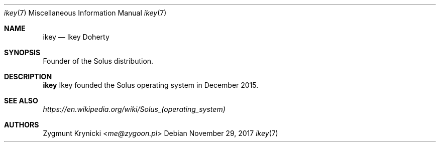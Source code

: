 .Dd $Mdocdate: November 29 2017 $
.Dt ikey 7
.Os

.Sh NAME
.Nm ikey
.Nd Ikey Doherty

.Sh SYNOPSIS
Founder of the Solus distribution.

.Sh DESCRIPTION
.Nm
Ikey founded the Solus operating system in December 2015.

.Sh SEE ALSO
.Xr https://en.wikipedia.org/wiki/Solus_(operating_system)

.Sh AUTHORS
.An Zygmunt Krynicki Aq Mt me@zygoon.pl
